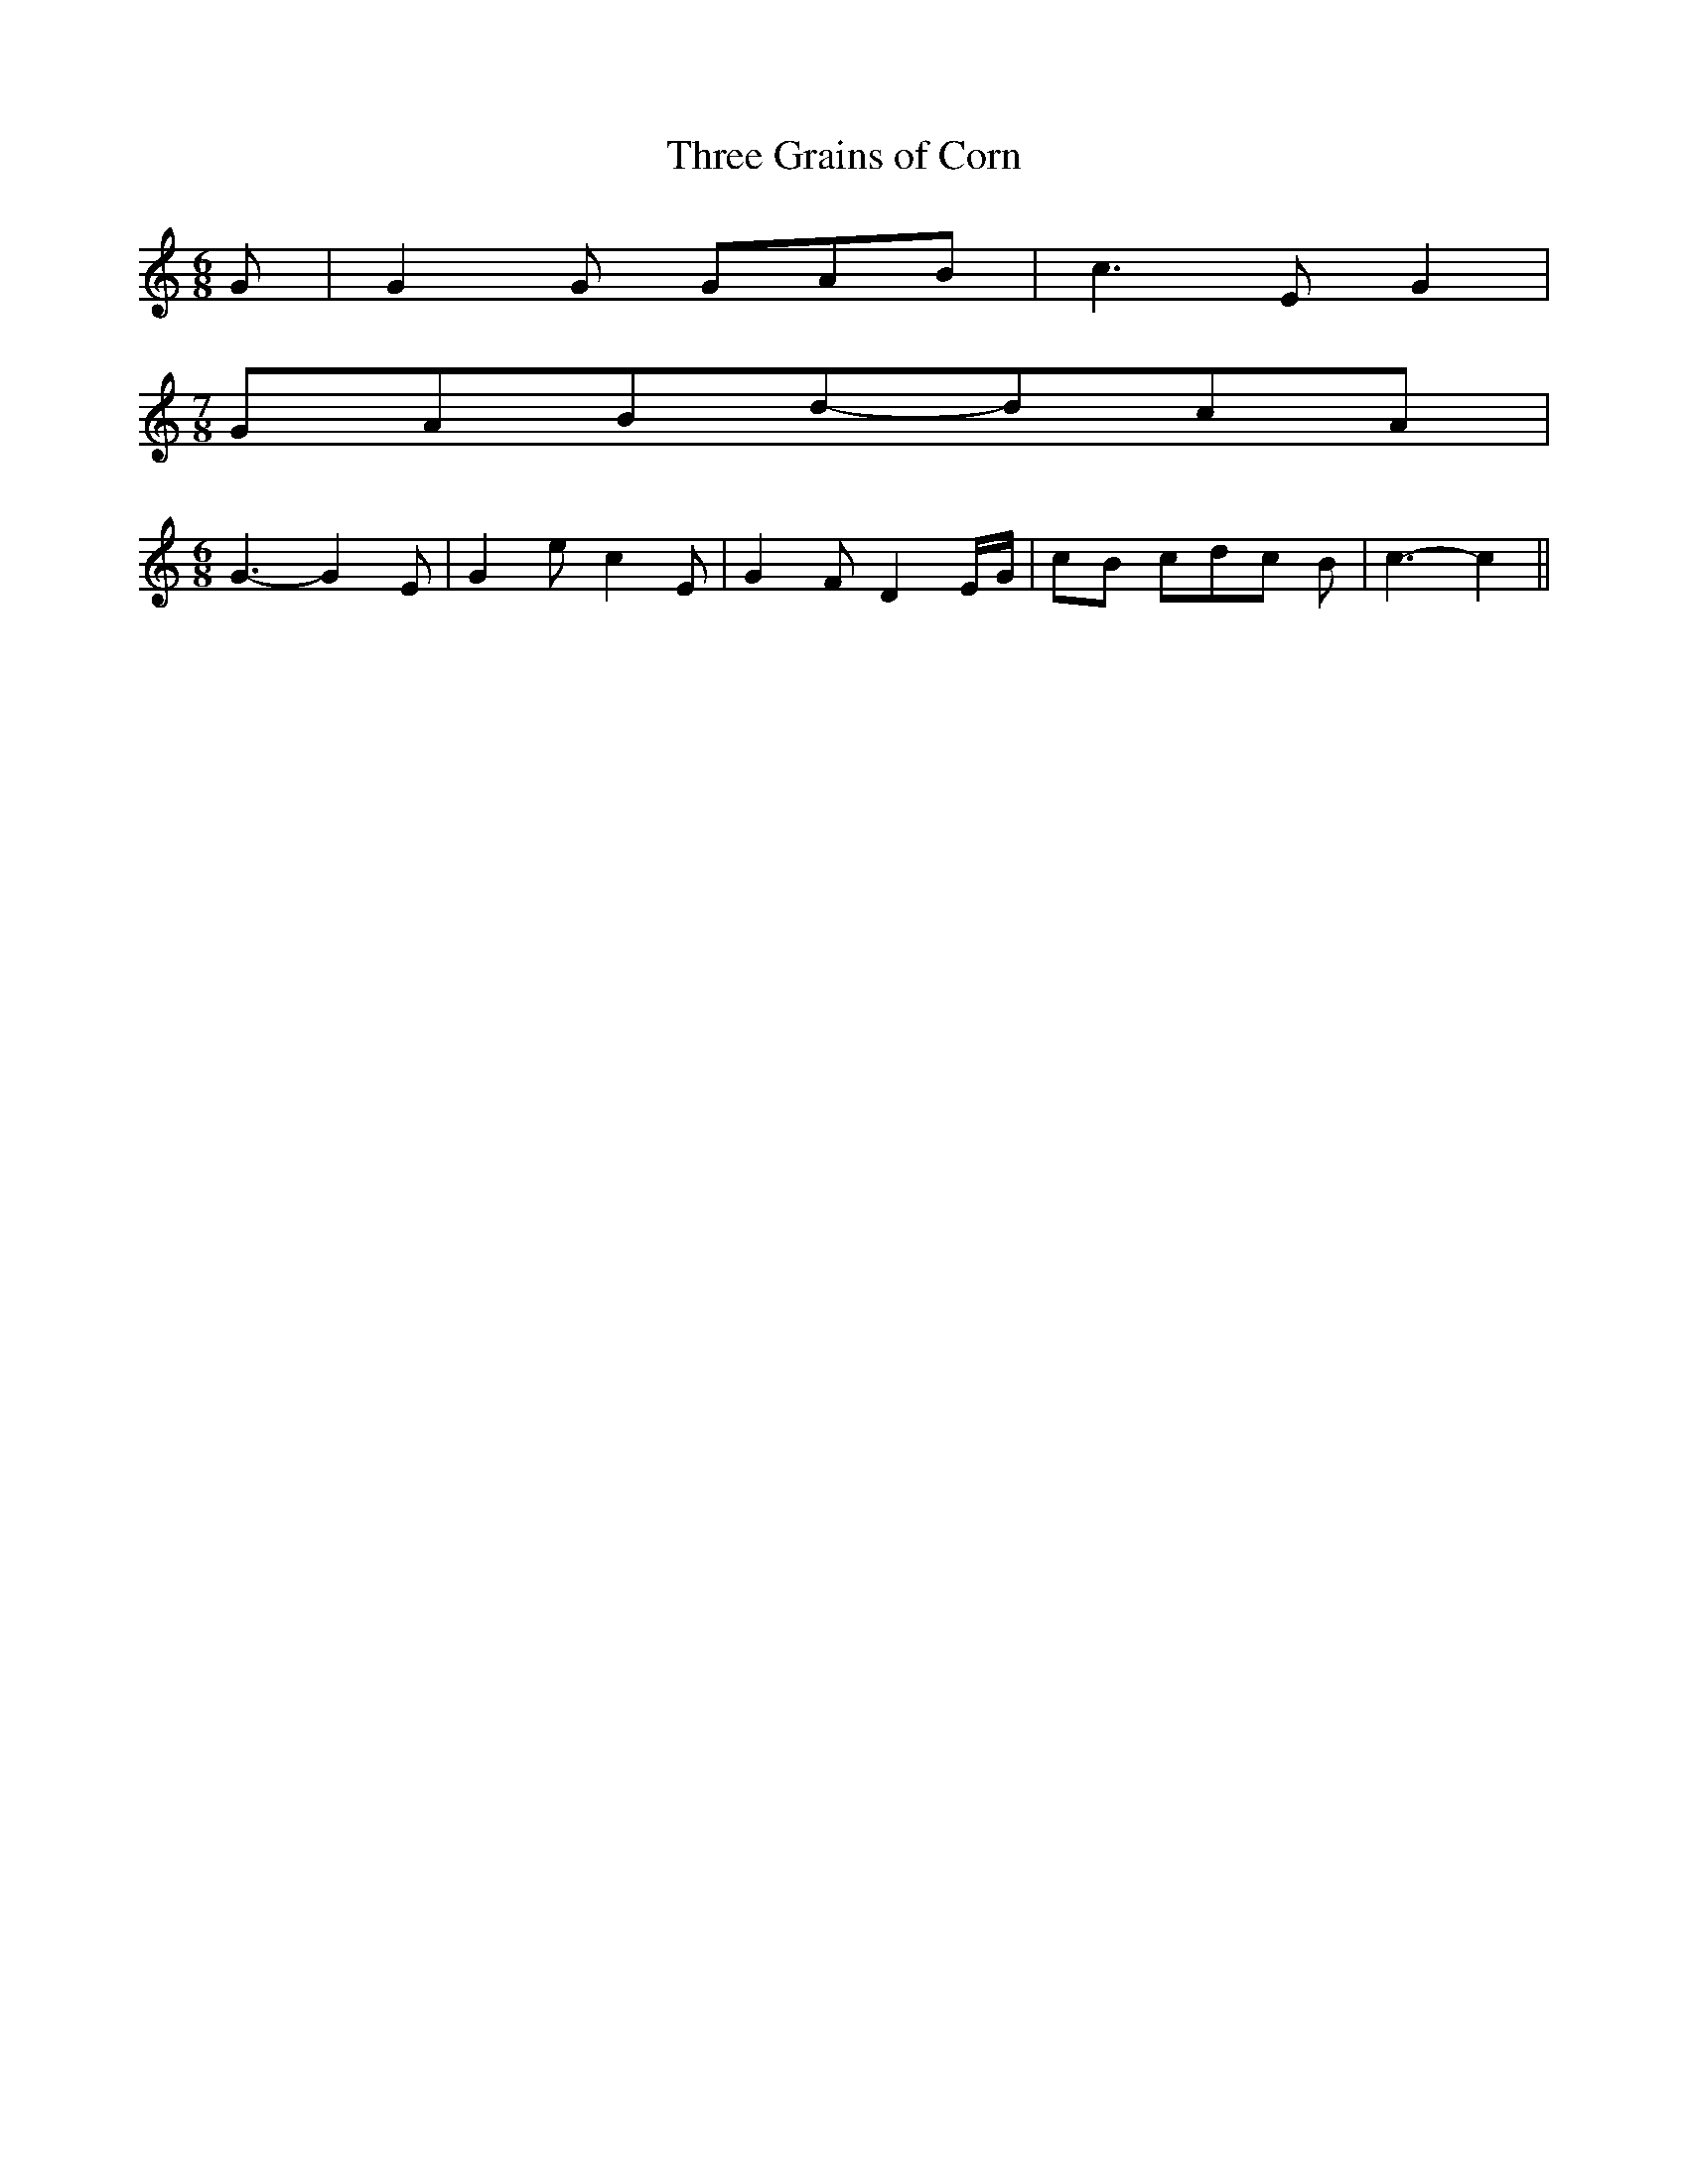 % Generated more or less automatically by swtoabc by Erich Rickheit KSC
X:1
T:Three Grains of Corn
M:6/8
L:1/8
K:C
 G| G2 G GAB| c3- E G2|
M:7/8
 GABd-dc-A|
M:6/8
 G3- G2 E| G2 e c2 E| G2 F D2 E/2G/2|c-B cd-c B| c3- c2||

